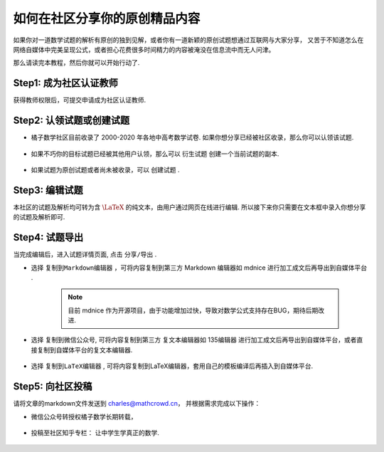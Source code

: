 .. _how_to_share_math:

##########################################
如何在社区分享你的原创精品内容
##########################################

如果你对一道数学试题的解析有原创的独到见解，或者你有一道新颖的原创试题想通过互联网与大家分享，
又苦于不知道怎么在网络自媒体中完美呈现公式，或者担心花费很多时间精力的内容被淹没在信息流中而无人问津。

那么请读完本教程，然后你就可以开始行动了.


Step1: 成为社区认证教师
##########################################

获得教师权限后，可提交申请成为社区认证教师.

.. seealso:: :ref:`apply_identified_role`


Step2: 认领试题或创建试题
##########################################

* 橘子数学社区目前收录了 2000-2020 年各地中高考数学试卷. 如果你想分享已经被社区收录，那么你可以认领该试题.

    .. seealso:: :ref:`take_mission`

* 如果不巧你的目标试题已经被其他用户认领，那么可以 ``衍生试题`` 创建一个当前试题的副本.

    .. seealso:: :ref:`problem_copy`

* 如果试题为原创试题或者尚未被收录，可以 ``创建试题`` .

    .. seealso:: :ref:`problem_create`

Step3: 编辑试题
####################################

本社区的试题及解析均可转为含 :math:`\LaTeX` 的纯文本，由用户通过网页在线进行编辑. 所以接下来你只需要在文本框中录入你想分享的试题及解析即可.

.. seealso:: :ref:`problem_edit` , :ref:`latex_tutorial`

Step4: 试题导出
#####################################

当完成编辑后，进入试题详情页面, 点击 ``分享/导出`` .


* 选择 ``复制到Markdown编辑器`` ，可将内容复制到第三方 Markdown 编辑器如 mdnice 进行加工成文后再导出到自媒体平台 .

    .. note:: 目前 mdnice 作为开源项目，由于功能增加过快，导致对数学公式支持存在BUG，期待后期改进.

    .. image:: ../_static/mdnice.png
        :width: 600px

* 选择 ``复制到微信公众号``, 可将内容复制到第三方 复文本编辑器如 135编辑器 进行加工成文后再导出到自媒体平台，或者直接复制到自媒体平台的复文本编辑器.

    .. image:: ../_static/mp_wechat.png
        :width: 600px

* 选择 ``复制到LaTeX编辑器`` , 可将内容复制到LaTeX编辑器，套用自己的模板编译后再插入到自媒体平台.

    .. image:: ../_static/latex.png
        :width: 600px

Step5: 向社区投稿
####################################

请将文章的markdown文件发送到 charles@mathcrowd.cn， 并根据需求完成以下操作：

* 微信公众号转授权橘子数学长期转载，

    .. image:: ../_static/mp_wechat_share.png
        :width: 600px

* 投稿至社区知乎专栏： 让中学生学真正的数学.

    .. image:: ../_static/zhihu.png
        :width: 600px

